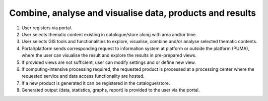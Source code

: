 .. _design_uc04 :

Combine, analyse and visualise data, products and results
=========================================================

1)  User registers via portal.
2)  User selects thematic content existing in catalogue/store along with area and/or time.
3)  User selects GIS tools and functionalities to explore, visualise, combine and/or analyse selected thematic contents.
4)  Portal/platform sends corresponding request to information system at platform or outside the platform (PUMA), where the user can visualise the result and explore the results in pre-prepared views.
5)  If provided views are not sufficient, user can modify settings and or define new view.
6)  If computing-intensive processing required, the requested product is processed at a processing center where the requested service and data access functionality are hosted.
7)  If a new product is generated it can be registered in the catalogue/store.
8)  Generated output (data, statistics, graphs, report) is provided to the user via the portal. 


